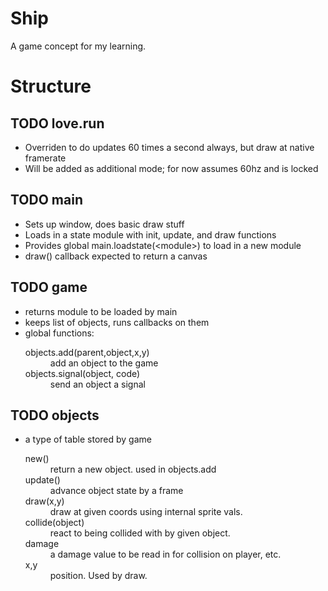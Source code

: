 * Ship
A game concept for my learning.

* Structure

** TODO love.run
 - Overriden to do updates 60 times a second always, but draw at native framerate
 - Will be added as additional mode; for now assumes 60hz and is locked

** TODO main
 - Sets up window, does basic draw stuff
 - Loads in a state module with init, update, and draw functions
 - Provides global main.loadstate(<module>) to load in a new module
 - draw() callback expected to return a canvas

** TODO game
 - returns module to be loaded by main
 - keeps list of objects, runs callbacks on them
 - global functions:
   - objects.add(parent,object,x,y) :: add an object to the game
   - objects.signal(object, code) :: send an object a signal

** TODO objects
 - a type of table stored by game
   - new() :: return a new object. used in objects.add
   - update() :: advance object state by a frame
   - draw(x,y) :: draw at given coords using internal sprite vals.
   - collide(object) :: react to being collided with by given object.
   - damage :: a damage value to be read in for collision on player, etc.
   - x,y :: position. Used by draw.
